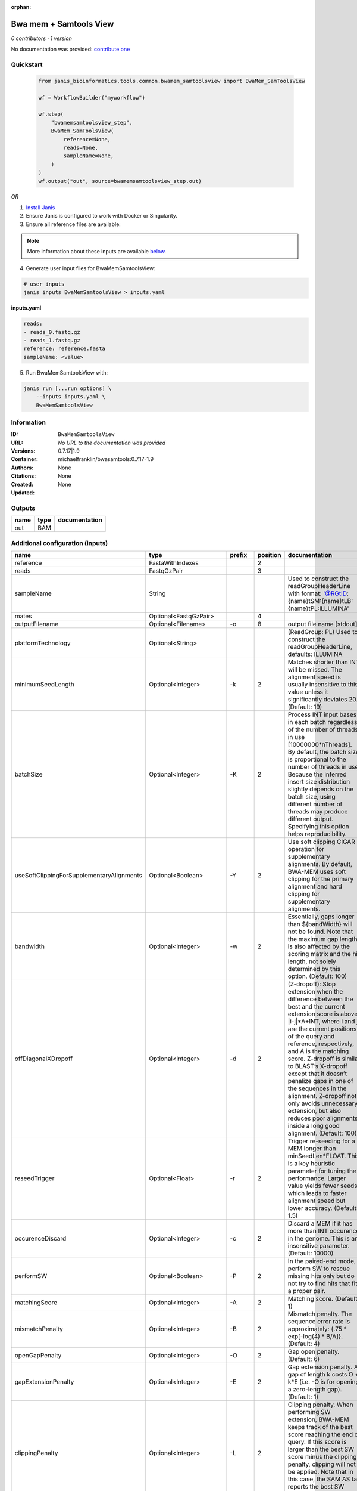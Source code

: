 :orphan:

Bwa mem + Samtools View
============================================

*0 contributors · 1 version*

No documentation was provided: `contribute one <https://github.com/PMCC-BioinformaticsCore/janis-bioinformatics>`_


Quickstart
-----------

    .. code-block:: python

       from janis_bioinformatics.tools.common.bwamem_samtoolsview import BwaMem_SamToolsView

       wf = WorkflowBuilder("myworkflow")

       wf.step(
           "bwamemsamtoolsview_step",
           BwaMem_SamToolsView(
               reference=None,
               reads=None,
               sampleName=None,
           )
       )
       wf.output("out", source=bwamemsamtoolsview_step.out)
    

*OR*

1. `Install Janis </tutorials/tutorial0.html>`_

2. Ensure Janis is configured to work with Docker or Singularity.

3. Ensure all reference files are available:

.. note:: 

   More information about these inputs are available `below <#additional-configuration-inputs>`_.



4. Generate user input files for BwaMemSamtoolsView:

.. code-block:: bash

   # user inputs
   janis inputs BwaMemSamtoolsView > inputs.yaml



**inputs.yaml**

.. code-block:: yaml

       reads:
       - reads_0.fastq.gz
       - reads_1.fastq.gz
       reference: reference.fasta
       sampleName: <value>




5. Run BwaMemSamtoolsView with:

.. code-block:: bash

   janis run [...run options] \
       --inputs inputs.yaml \
       BwaMemSamtoolsView





Information
------------


:ID: ``BwaMemSamtoolsView``
:URL: *No URL to the documentation was provided*
:Versions: 0.7.17|1.9
:Container: michaelfranklin/bwasamtools:0.7.17-1.9
:Authors: 
:Citations: None
:Created: None
:Updated: None



Outputs
-----------

======  ======  ===============
name    type    documentation
======  ======  ===============
out     BAM
======  ======  ===============



Additional configuration (inputs)
---------------------------------

=========================================  ========================  ============  ==========  =============================================================================================================================================================================================================================================================================================================================================================================================================================================================================================
name                                       type                      prefix          position  documentation
=========================================  ========================  ============  ==========  =============================================================================================================================================================================================================================================================================================================================================================================================================================================================================================
reference                                  FastaWithIndexes                                 2
reads                                      FastqGzPair                                      3
sampleName                                 String                                              Used to construct the readGroupHeaderLine with format: '@RG\tID:{name}\tSM:{name}\tLB:{name}\tPL:ILLUMINA'
mates                                      Optional<FastqGzPair>                            4
outputFilename                             Optional<Filename>        -o                     8  output file name [stdout]
platformTechnology                         Optional<String>                                    (ReadGroup: PL) Used to construct the readGroupHeaderLine, defaults: ILLUMINA
minimumSeedLength                          Optional<Integer>         -k                     2  Matches shorter than INT will be missed. The alignment speed is usually insensitive to this value unless it significantly deviates 20. (Default: 19)
batchSize                                  Optional<Integer>         -K                     2  Process INT input bases in each batch regardless of the number of threads in use [10000000*nThreads]. By default, the batch size is proportional to the number of threads in use. Because the inferred insert size distribution slightly depends on the batch size, using different number of threads may produce different output. Specifying this option helps reproducibility.
useSoftClippingForSupplementaryAlignments  Optional<Boolean>         -Y                     2  Use soft clipping CIGAR operation for supplementary alignments. By default, BWA-MEM uses soft clipping for the primary alignment and hard clipping for supplementary alignments.
bandwidth                                  Optional<Integer>         -w                     2  Essentially, gaps longer than ${bandWidth} will not be found. Note that the maximum gap length is also affected by the scoring matrix and the hit length, not solely determined by this option. (Default: 100)
offDiagonalXDropoff                        Optional<Integer>         -d                     2  (Z-dropoff): Stop extension when the difference between the best and the current extension score is above |i-j|*A+INT, where i and j are the current positions of the query and reference, respectively, and A is the matching score. Z-dropoff is similar to BLAST’s X-dropoff except that it doesn’t penalize gaps in one of the sequences in the alignment. Z-dropoff not only avoids unnecessary extension, but also reduces poor alignments inside a long good alignment. (Default: 100)
reseedTrigger                              Optional<Float>           -r                     2  Trigger re-seeding for a MEM longer than minSeedLen*FLOAT. This is a key heuristic parameter for tuning the performance. Larger value yields fewer seeds, which leads to faster alignment speed but lower accuracy. (Default: 1.5)
occurenceDiscard                           Optional<Integer>         -c                     2  Discard a MEM if it has more than INT occurence in the genome. This is an insensitive parameter. (Default: 10000)
performSW                                  Optional<Boolean>         -P                     2  In the paired-end mode, perform SW to rescue missing hits only but do not try to find hits that fit a proper pair.
matchingScore                              Optional<Integer>         -A                     2  Matching score. (Default: 1)
mismatchPenalty                            Optional<Integer>         -B                     2  Mismatch penalty. The sequence error rate is approximately: {.75 * exp[-log(4) * B/A]}. (Default: 4)
openGapPenalty                             Optional<Integer>         -O                     2  Gap open penalty. (Default: 6)
gapExtensionPenalty                        Optional<Integer>         -E                     2  Gap extension penalty. A gap of length k costs O + k*E (i.e. -O is for opening a zero-length gap). (Default: 1)
clippingPenalty                            Optional<Integer>         -L                     2  Clipping penalty. When performing SW extension, BWA-MEM keeps track of the best score reaching the end of query. If this score is larger than the best SW score minus the clipping penalty, clipping will not be applied. Note that in this case, the SAM AS tag reports the best SW score; clipping penalty is not deducted. (Default: 5)
unpairedReadPenalty                        Optional<Integer>         -U                     2  Penalty for an unpaired read pair. BWA-MEM scores an unpaired read pair as scoreRead1+scoreRead2-INT and scores a paired as scoreRead1+scoreRead2-insertPenalty. It compares these two scores to determine whether we should force pairing. (Default: 9)
assumeInterleavedFirstInput                Optional<Boolean>         -p                     2  Assume the first input query file is interleaved paired-end FASTA/Q.
outputAlignmentThreshold                   Optional<Integer>         -T                     2  Don’t output alignment with score lower than INT. Only affects output. (Default: 30)
outputAllElements                          Optional<Boolean>         -a                     2  Output all found alignments for single-end or unpaired paired-end reads. These alignments will be flagged as secondary alignments.
appendComments                             Optional<Boolean>         -C                     2  Append append FASTA/Q comment to SAM output. This option can be used to transfer read meta information (e.g. barcode) to the SAM output. Note that the FASTA/Q comment (the string after a space in the header line) must conform the SAM spec (e.g. BC:Z:CGTAC). Malformated comments lead to incorrect SAM output.
hardClipping                               Optional<Boolean>         -H                     2  Use hard clipping ’H’ in the SAM output. This option may dramatically reduce the redundancy of output when mapping long contig or BAC sequences.
markShorterSplits                          Optional<Boolean>         -M                     2  Mark shorter split hits as secondary (for Picard compatibility).
verboseLevel                               Optional<Integer>         -v                     2  Control the verbose level of the output. This option has not been fully supported throughout BWA. Ideally, a value: 0 for disabling all the output to stderr; 1 for outputting errors only; 2 for warnings and errors; 3 for all normal messages; 4 or higher for debugging. When this option takes value 4, the output is not SAM. (Default: 3)
skippedReadsOutputFilename                 Optional<String>          -U                     8  output reads not selected by filters to FILE [null]
referenceIndex                             Optional<File>            -t                     8  FILE listing reference names and lengths (see long help) [null]
intervals                                  Optional<bed>             -L                     8  only include reads overlapping this BED FILE [null]
includeReadsInReadGroup                    Optional<String>          -r                     8  only include reads in read group STR [null]
includeReadsInFile                         Optional<File>            -R                     8  only include reads with read group listed in FILE [null]
includeReadsWithQuality                    Optional<Integer>         -q                     8  only include reads with mapping quality >= INT [0]
includeReadsInLibrary                      Optional<String>          -l                     8  only include reads in library STR [null]
includeReadsWithCIGAROps                   Optional<Integer>         -m                     8  only include reads with number of CIGAR operations consuming query sequence >= INT [0]
includeReadsWithAllFLAGs                   Optional<Array<Integer>>  -f                     8  only include reads with all of the FLAGs in INT present [0]
includeReadsWithoutFLAGs                   Optional<Array<Integer>>  -F                     8  only include reads with none of the FLAGS in INT present [0]
excludeReadsWithAllFLAGs                   Optional<Array<Integer>>  -G                     8  only EXCLUDE reads with all of the FLAGs in INT present [0] fraction of templates/read pairs to keep; INT part sets seed)
useMultiRegionIterator                     Optional<Boolean>         -M                     8  use the multi-region iterator (increases the speed, removes duplicates and outputs the reads as they are ordered in the file)
readTagToStrip                             Optional<String>          -x                     8  read tag to strip (repeatable) [null]
collapseBackwardCIGAROps                   Optional<Boolean>         -B                     8  collapse the backward CIGAR operation Specify a single input file format option in the form of OPTION or OPTION=VALUE
outputFmt                                  Optional<String>          --output-fmt           8  (OPT[, -O)  Specify output format (SAM, BAM, CRAM) Specify a single output file format option in the form of OPTION or OPTION=VALUE
=========================================  ========================  ============  ==========  =============================================================================================================================================================================================================================================================================================================================================================================================================================================================================================

